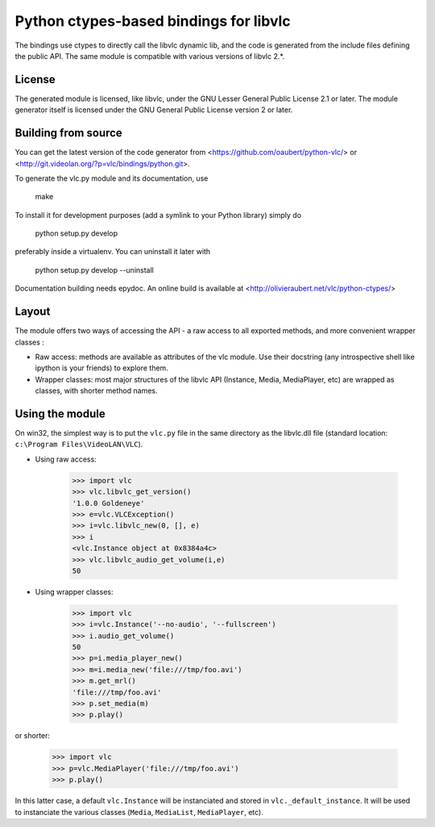 Python ctypes-based bindings for libvlc
=======================================

The bindings use ctypes to directly call the libvlc dynamic lib, and
the code is generated from the include files defining the public
API. The same module is compatible with various versions of libvlc
2.*.

License
-------

The generated module is licensed, like libvlc, under the GNU Lesser
General Public License 2.1 or later. The module generator itself is
licensed under the GNU General Public License version 2 or later.

Building from source
--------------------

You can get the latest version of the code generator from
<https://github.com/oaubert/python-vlc/> or
<http://git.videolan.org/?p=vlc/bindings/python.git>.

To generate the vlc.py module and its documentation, use

    make

To install it for development purposes (add a symlink to your Python
library) simply do

    python setup.py develop

preferably inside a virtualenv. You can uninstall it later with

    python setup.py develop --uninstall

Documentation building needs epydoc. An online build is available at
<http://olivieraubert.net/vlc/python-ctypes/>

Layout
------

The module offers two ways of accessing the API - a raw access to all
exported methods, and more convenient wrapper classes :

- Raw access: methods are available as attributes of the vlc
  module. Use their docstring (any introspective shell like ipython is
  your friends) to explore them.

- Wrapper classes: most major structures of the libvlc API (Instance,
  Media, MediaPlayer, etc) are wrapped as classes, with shorter method
  names.

Using the module
----------------

On win32, the simplest way is to put the ``vlc.py`` file in the same
directory as the libvlc.dll file (standard location:
``c:\Program Files\VideoLAN\VLC``).

- Using raw access:

    >>> import vlc
    >>> vlc.libvlc_get_version()
    '1.0.0 Goldeneye'
    >>> e=vlc.VLCException()
    >>> i=vlc.libvlc_new(0, [], e)
    >>> i
    <vlc.Instance object at 0x8384a4c>
    >>> vlc.libvlc_audio_get_volume(i,e)
    50

- Using wrapper classes:

   >>> import vlc
   >>> i=vlc.Instance('--no-audio', '--fullscreen')
   >>> i.audio_get_volume()
   50
   >>> p=i.media_player_new()
   >>> m=i.media_new('file:///tmp/foo.avi')
   >>> m.get_mrl()
   'file:///tmp/foo.avi'
   >>> p.set_media(m)
   >>> p.play()

or shorter:

   >>> import vlc
   >>> p=vlc.MediaPlayer('file:///tmp/foo.avi')
   >>> p.play()

In this latter case, a default ``vlc.Instance`` will be instanciated and
stored in ``vlc._default_instance``. It will be used to instanciate the
various classes (``Media``, ``MediaList``, ``MediaPlayer``, etc).
